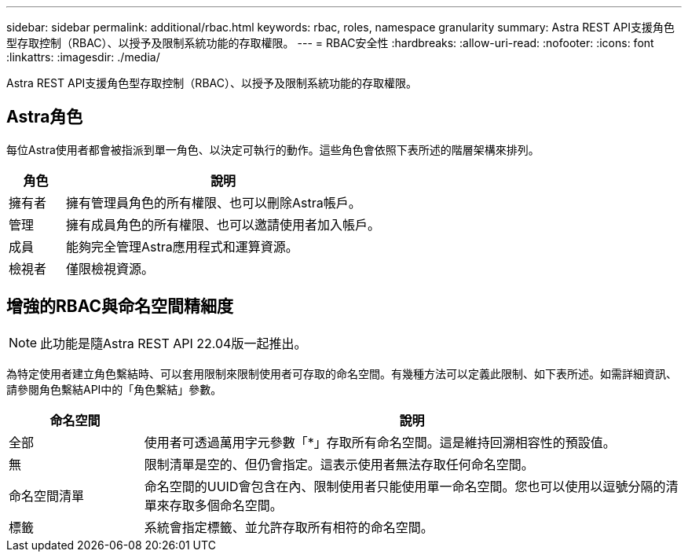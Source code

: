 ---
sidebar: sidebar 
permalink: additional/rbac.html 
keywords: rbac, roles, namespace granularity 
summary: Astra REST API支援角色型存取控制（RBAC）、以授予及限制系統功能的存取權限。 
---
= RBAC安全性
:hardbreaks:
:allow-uri-read: 
:nofooter: 
:icons: font
:linkattrs: 
:imagesdir: ./media/


[role="lead"]
Astra REST API支援角色型存取控制（RBAC）、以授予及限制系統功能的存取權限。



== Astra角色

每位Astra使用者都會被指派到單一角色、以決定可執行的動作。這些角色會依照下表所述的階層架構來排列。

[cols="15,85"]
|===
| 角色 | 說明 


| 擁有者 | 擁有管理員角色的所有權限、也可以刪除Astra帳戶。 


| 管理 | 擁有成員角色的所有權限、也可以邀請使用者加入帳戶。 


| 成員 | 能夠完全管理Astra應用程式和運算資源。 


| 檢視者 | 僅限檢視資源。 
|===


== 增強的RBAC與命名空間精細度


NOTE: 此功能是隨Astra REST API 22.04版一起推出。

為特定使用者建立角色繫結時、可以套用限制來限制使用者可存取的命名空間。有幾種方法可以定義此限制、如下表所述。如需詳細資訊、請參閱角色繫結API中的「角色繫結」參數。

[cols="20,80"]
|===
| 命名空間 | 說明 


| 全部 | 使用者可透過萬用字元參數「*」存取所有命名空間。這是維持回溯相容性的預設值。 


| 無 | 限制清單是空的、但仍會指定。這表示使用者無法存取任何命名空間。 


| 命名空間清單 | 命名空間的UUID會包含在內、限制使用者只能使用單一命名空間。您也可以使用以逗號分隔的清單來存取多個命名空間。 


| 標籤 | 系統會指定標籤、並允許存取所有相符的命名空間。 
|===